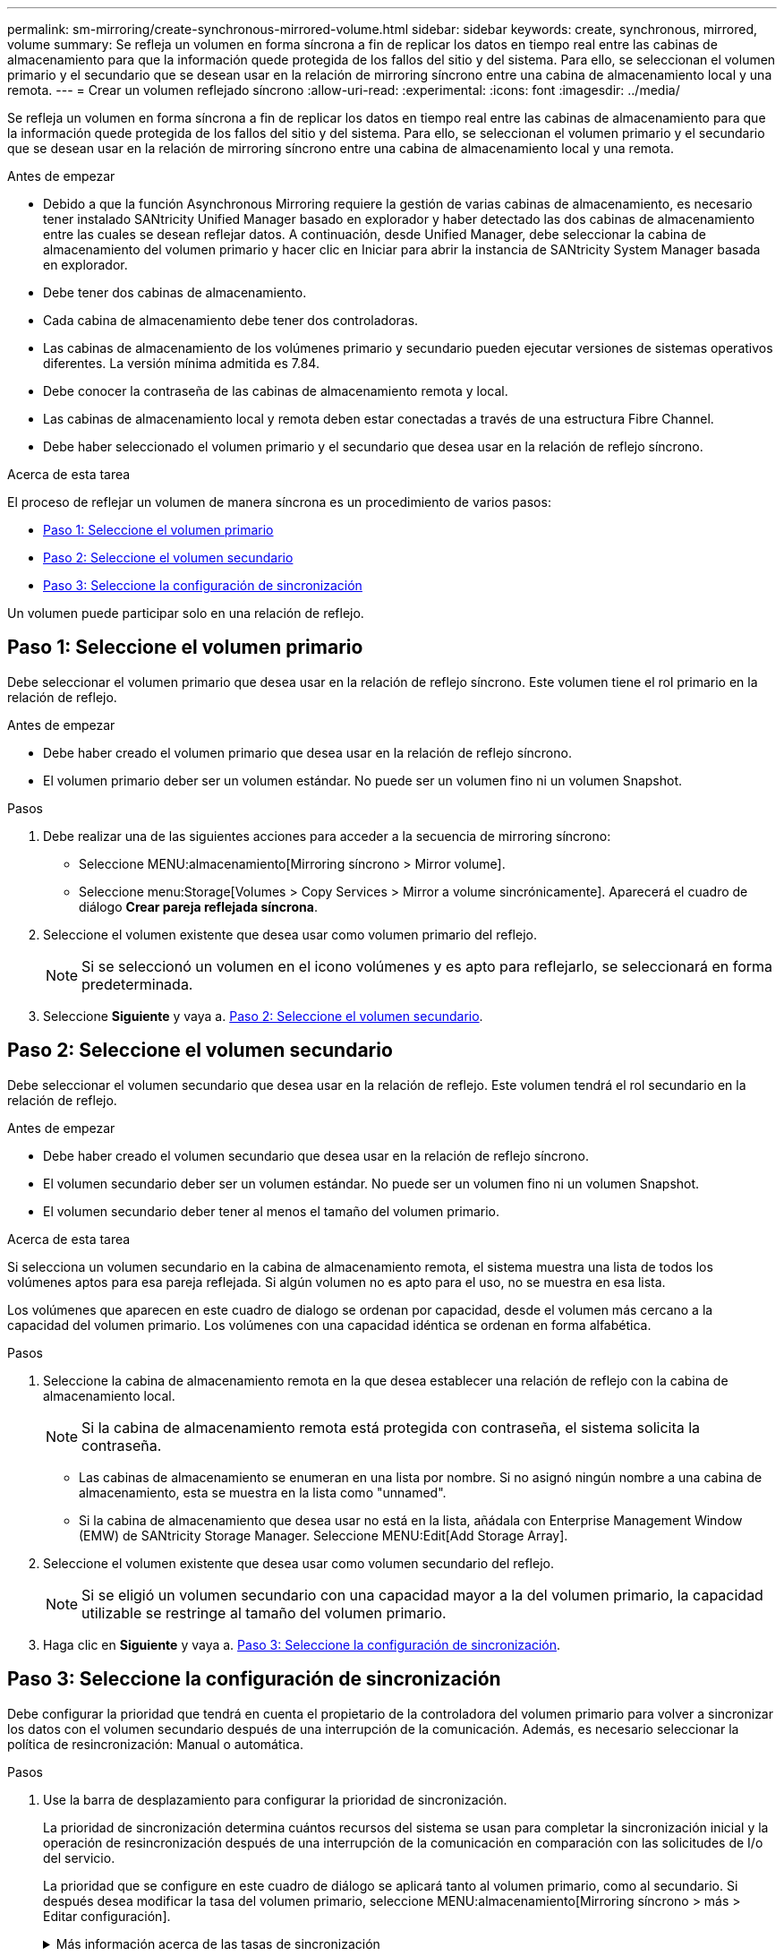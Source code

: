 ---
permalink: sm-mirroring/create-synchronous-mirrored-volume.html 
sidebar: sidebar 
keywords: create, synchronous, mirrored, volume 
summary: Se refleja un volumen en forma síncrona a fin de replicar los datos en tiempo real entre las cabinas de almacenamiento para que la información quede protegida de los fallos del sitio y del sistema. Para ello, se seleccionan el volumen primario y el secundario que se desean usar en la relación de mirroring síncrono entre una cabina de almacenamiento local y una remota. 
---
= Crear un volumen reflejado síncrono
:allow-uri-read: 
:experimental: 
:icons: font
:imagesdir: ../media/


[role="lead"]
Se refleja un volumen en forma síncrona a fin de replicar los datos en tiempo real entre las cabinas de almacenamiento para que la información quede protegida de los fallos del sitio y del sistema. Para ello, se seleccionan el volumen primario y el secundario que se desean usar en la relación de mirroring síncrono entre una cabina de almacenamiento local y una remota.

.Antes de empezar
* Debido a que la función Asynchronous Mirroring requiere la gestión de varias cabinas de almacenamiento, es necesario tener instalado SANtricity Unified Manager basado en explorador y haber detectado las dos cabinas de almacenamiento entre las cuales se desean reflejar datos. A continuación, desde Unified Manager, debe seleccionar la cabina de almacenamiento del volumen primario y hacer clic en Iniciar para abrir la instancia de SANtricity System Manager basada en explorador.
* Debe tener dos cabinas de almacenamiento.
* Cada cabina de almacenamiento debe tener dos controladoras.
* Las cabinas de almacenamiento de los volúmenes primario y secundario pueden ejecutar versiones de sistemas operativos diferentes. La versión mínima admitida es 7.84.
* Debe conocer la contraseña de las cabinas de almacenamiento remota y local.
* Las cabinas de almacenamiento local y remota deben estar conectadas a través de una estructura Fibre Channel.
* Debe haber seleccionado el volumen primario y el secundario que desea usar en la relación de reflejo síncrono.


.Acerca de esta tarea
El proceso de reflejar un volumen de manera síncrona es un procedimiento de varios pasos:

* <<Paso 1: Seleccione el volumen primario>>
* <<Paso 2: Seleccione el volumen secundario>>
* <<Paso 3: Seleccione la configuración de sincronización>>


Un volumen puede participar solo en una relación de reflejo.



== Paso 1: Seleccione el volumen primario

[role="lead"]
Debe seleccionar el volumen primario que desea usar en la relación de reflejo síncrono. Este volumen tiene el rol primario en la relación de reflejo.

.Antes de empezar
* Debe haber creado el volumen primario que desea usar en la relación de reflejo síncrono.
* El volumen primario deber ser un volumen estándar. No puede ser un volumen fino ni un volumen Snapshot.


.Pasos
. Debe realizar una de las siguientes acciones para acceder a la secuencia de mirroring síncrono:
+
** Seleccione MENU:almacenamiento[Mirroring síncrono > Mirror volume].
** Seleccione menu:Storage[Volumes > Copy Services > Mirror a volume sincrónicamente]. Aparecerá el cuadro de diálogo *Crear pareja reflejada síncrona*.


. Seleccione el volumen existente que desea usar como volumen primario del reflejo.
+
[NOTE]
====
Si se seleccionó un volumen en el icono volúmenes y es apto para reflejarlo, se seleccionará en forma predeterminada.

====
. Seleccione *Siguiente* y vaya a. <<Paso 2: Seleccione el volumen secundario>>.




== Paso 2: Seleccione el volumen secundario

[role="lead"]
Debe seleccionar el volumen secundario que desea usar en la relación de reflejo. Este volumen tendrá el rol secundario en la relación de reflejo.

.Antes de empezar
* Debe haber creado el volumen secundario que desea usar en la relación de reflejo síncrono.
* El volumen secundario deber ser un volumen estándar. No puede ser un volumen fino ni un volumen Snapshot.
* El volumen secundario deber tener al menos el tamaño del volumen primario.


.Acerca de esta tarea
Si selecciona un volumen secundario en la cabina de almacenamiento remota, el sistema muestra una lista de todos los volúmenes aptos para esa pareja reflejada. Si algún volumen no es apto para el uso, no se muestra en esa lista.

Los volúmenes que aparecen en este cuadro de dialogo se ordenan por capacidad, desde el volumen más cercano a la capacidad del volumen primario. Los volúmenes con una capacidad idéntica se ordenan en forma alfabética.

.Pasos
. Seleccione la cabina de almacenamiento remota en la que desea establecer una relación de reflejo con la cabina de almacenamiento local.
+
[NOTE]
====
Si la cabina de almacenamiento remota está protegida con contraseña, el sistema solicita la contraseña.

====
+
** Las cabinas de almacenamiento se enumeran en una lista por nombre. Si no asignó ningún nombre a una cabina de almacenamiento, esta se muestra en la lista como "unnamed".
** Si la cabina de almacenamiento que desea usar no está en la lista, añádala con Enterprise Management Window (EMW) de SANtricity Storage Manager. Seleccione MENU:Edit[Add Storage Array].


. Seleccione el volumen existente que desea usar como volumen secundario del reflejo.
+
[NOTE]
====
Si se eligió un volumen secundario con una capacidad mayor a la del volumen primario, la capacidad utilizable se restringe al tamaño del volumen primario.

====
. Haga clic en *Siguiente* y vaya a. <<Paso 3: Seleccione la configuración de sincronización>>.




== Paso 3: Seleccione la configuración de sincronización

[role="lead"]
Debe configurar la prioridad que tendrá en cuenta el propietario de la controladora del volumen primario para volver a sincronizar los datos con el volumen secundario después de una interrupción de la comunicación. Además, es necesario seleccionar la política de resincronización: Manual o automática.

.Pasos
. Use la barra de desplazamiento para configurar la prioridad de sincronización.
+
La prioridad de sincronización determina cuántos recursos del sistema se usan para completar la sincronización inicial y la operación de resincronización después de una interrupción de la comunicación en comparación con las solicitudes de I/o del servicio.

+
La prioridad que se configure en este cuadro de diálogo se aplicará tanto al volumen primario, como al secundario. Si después desea modificar la tasa del volumen primario, seleccione MENU:almacenamiento[Mirroring síncrono > más > Editar configuración].

+
.Más información acerca de las tasas de sincronización
[%collapsible]
====
Las tasas de prioridad de sincronización son las siguientes cinco:

** El más bajo
** Bajo
** Mediano
** Alto
** Máxima si la prioridad de sincronización se configuró con la tasa mínima, se prioriza la actividad de I/o y la operación de resincronización lleva más tiempo. Si la prioridad de sincronización se configuró con la tasa máxima, la operación de resincronización tiene prioridad, pero podría afectar a la actividad de I/o de la cabina de almacenamiento.


====
. Elija si desea volver a sincronizar las parejas reflejadas de la cabina de almacenamiento remota en forma manual o automática.
+
** *Manual* (la opción recomendada) -- Seleccione esta opción para requerir que la sincronización se reanude manualmente después de restaurar la comunicación a una pareja reflejada. Esta opción proporciona la mejor oportunidad para recuperar datos.
** *Automático*-- Seleccione esta opción para iniciar la resincronización automáticamente después de restaurar la comunicación a un par reflejado. Para reanudar la sincronización manualmente, vaya al menú:almacenamiento[Mirroring síncrono], destaque la pareja reflejada en la tabla y seleccione Reanudar en más.


. Haga clic en *Finalizar* para completar la secuencia de duplicación sincrónica.


.Resultados
System Manager realiza lo siguiente:

* Activa la función Synchronous Mirroring.
* Comienza la sincronización inicial entre la cabina de almacenamiento local y la remota.
* Configura la prioridad de sincronización y la política de resincronización.


.Después de terminar
Seleccione MENU:Inicio[Ver operaciones en curso] para ver el progreso de la operación de mirroring síncrono. Es posible que esta operación demore y que afecte el rendimiento del sistema.
